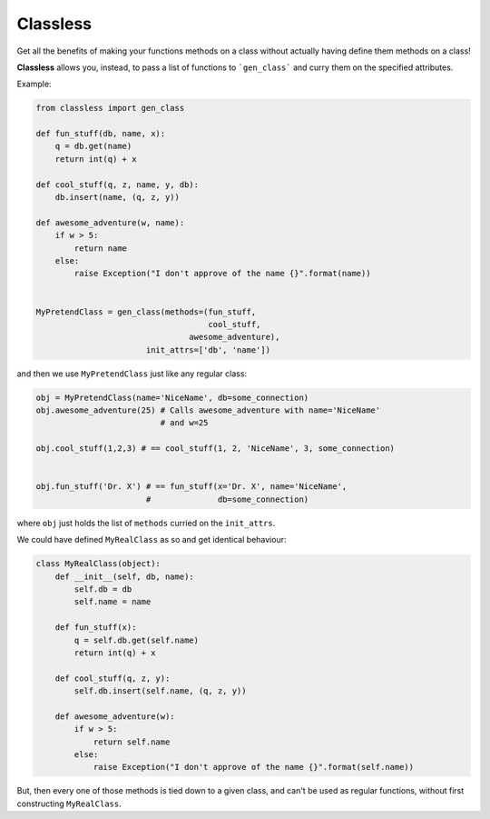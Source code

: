 Classless
=============

Get all the benefits of making your functions methods on a class
without actually having define them methods on a class! 

**Classless** allows you, instead,
to pass a list of functions to ```gen_class```
and curry them on the specified attributes.

Example:

.. code-block:: python

    from classless import gen_class
    
    def fun_stuff(db, name, x):
        q = db.get(name)
        return int(q) + x
    
    def cool_stuff(q, z, name, y, db):
        db.insert(name, (q, z, y))
    
    def awesome_adventure(w, name):
        if w > 5:
            return name
        else:
            raise Exception("I don't approve of the name {}".format(name))
    
    
    MyPretendClass = gen_class(methods=(fun_stuff,
                                        cool_stuff,
    				    awesome_adventure),
    		           init_attrs=['db', 'name'])

and then we use ``MyPretendClass`` just like any regular class:

.. code-block:: python

    obj = MyPretendClass(name='NiceName', db=some_connection)
    obj.awesome_adventure(25) # Calls awesome_adventure with name='NiceName'
                              # and w=25
    
    obj.cool_stuff(1,2,3) # == cool_stuff(1, 2, 'NiceName', 3, some_connection)
    
        
    obj.fun_stuff('Dr. X') # == fun_stuff(x='Dr. X', name='NiceName',
                           #              db=some_connection)
where ``obj`` just holds the list of ``methods`` curried on the ``init_attrs``.

We could have defined ``MyRealClass`` as so and get identical behaviour:

.. code-block:: python

    class MyRealClass(object):
        def __init__(self, db, name):
            self.db = db
    	    self.name = name
    
        def fun_stuff(x):
            q = self.db.get(self.name)
            return int(q) + x
        
        def cool_stuff(q, z, y):
            self.db.insert(self.name, (q, z, y))
        
        def awesome_adventure(w):
            if w > 5:
                return self.name
            else:
                raise Exception("I don't approve of the name {}".format(self.name))

But, then every one of those methods is tied down to a given class, and can't be used as regular functions, without first constructing ``MyRealClass``.


